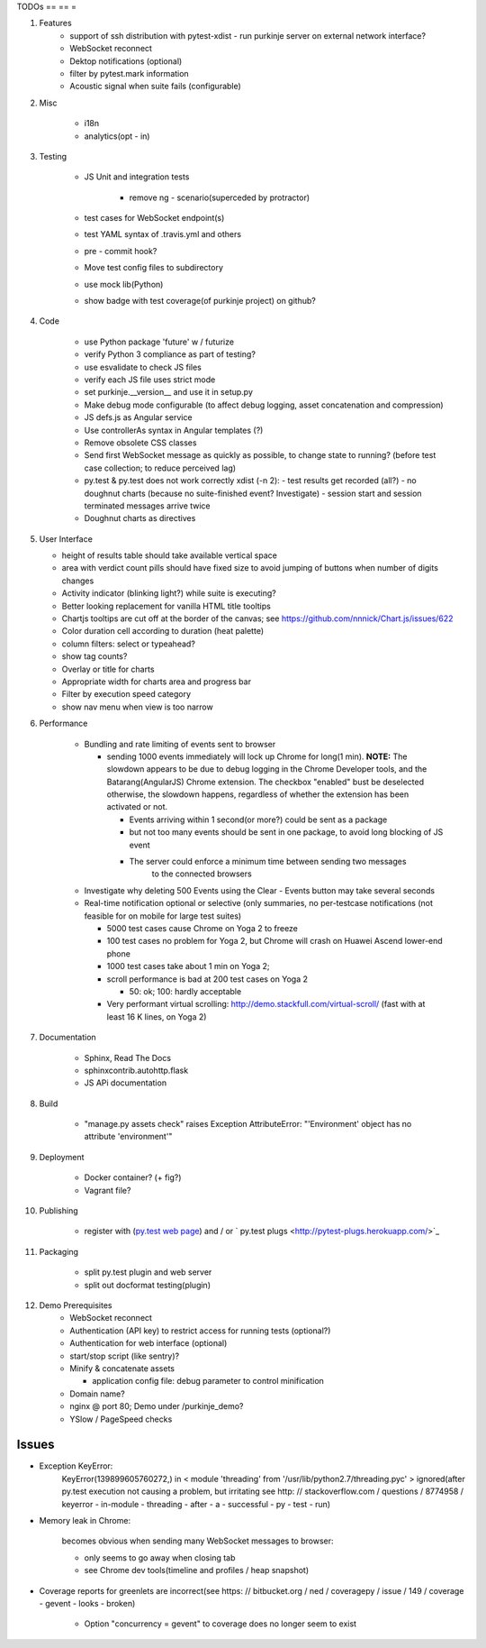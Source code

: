 TODOs
== == =

#) Features
    - support of ssh distribution with pytest-xdist
      - run purkinje server on external network interface?

    - WebSocket reconnect

    - Dektop notifications (optional)

    - filter by pytest.mark information

    - Acoustic signal when suite fails (configurable)

#) Misc

    - i18n

    - analytics(opt - in)

#) Testing

    - JS Unit and integration tests

        - remove ng - scenario(superceded by protractor)

    - test cases for WebSocket endpoint(s)

    - test YAML syntax of .travis.yml and others

    - pre - commit hook?

    - Move test config files to subdirectory

    - use mock lib(Python)

    - show badge with test coverage(of purkinje project) on github?

#) Code

    - use Python package 'future' w / futurize

    - verify Python 3 compliance as part of testing?

    - use esvalidate to check JS files

    - verify each JS file uses strict mode

    - set purkinje.__version__ and use it in setup.py

    - Make debug mode configurable (to affect debug logging,
      asset concatenation and compression)

    - JS defs.js as Angular service

    - Use controllerAs syntax in Angular templates (?)

    - Remove obsolete CSS classes

    - Send first WebSocket message as quickly as possible, to change state to running?
      (before test case collection; to reduce perceived lag)

    - py.test & py.test does not work correctly xdist (-n 2):
      - test results get recorded (all?)
      - no doughnut charts (because no suite-finished event? Investigate)
      - session start and session terminated messages arrive twice

    - Doughnut charts as directives


#) User Interface

   - height of results table should take available vertical space

   - area with verdict count pills should have fixed size to avoid jumping of
     buttons when number of digits changes

   - Activity indicator (blinking light?) while suite is executing?

   - Better looking replacement for vanilla HTML title tooltips

   - Chartjs tooltips are cut off at the border of the canvas;
     see https://github.com/nnnick/Chart.js/issues/622

   - Color duration cell according to duration (heat palette)

   - column filters: select or typeahead?

   - show tag counts?

   - Overlay or title for charts

   - Appropriate width for charts area and progress bar

   - Filter by execution speed category

   - show nav menu when view is too narrow

#) Performance

    - Bundling and rate limiting of events sent to browser

      - sending 1000 events
        immediately will lock up Chrome for long(1 min).
        **NOTE:**
        The slowdown appears to be due to debug logging in the Chrome Developer tools,
        and the Batarang(AngularJS) Chrome extension.
        The checkbox "enabled" bust be deselected
        otherwise, the slowdown happens, regardless
        of whether the extension has been activated or not.

        - Events arriving within 1 second(or more?) could be sent as a package

        - but not too many events should be sent in one package, to avoid long blocking
          of JS event

        - The server could  enforce a minimum time between sending two messages
            to the connected browsers

    - Investigate why deleting 500 Events using the Clear - Events button
      may take several seconds

    - Real-time notification optional or selective (only summaries, no per-testcase
      notifications (not feasible for on mobile for large test suites)

      - 5000 test cases cause Chrome on Yoga 2 to freeze
      - 100 test cases no problem for Yoga 2, but Chrome will crash on
        Huawei Ascend lower-end phone
      - 1000 test cases take about 1 min on Yoga 2;
      - scroll performance is bad at 200 test cases on Yoga 2

        - 50: ok; 100: hardly acceptable

      - Very performant virtual scrolling: http://demo.stackfull.com/virtual-scroll/
        (fast with at least 16 K lines, on Yoga 2)

#) Documentation

    - Sphinx, Read The Docs

    - sphinxcontrib.autohttp.flask

    - JS APi documentation

#) Build

    - "manage.py assets check" raises Exception AttributeError: "'Environment' object has no attribute 'environment'"

#) Deployment

    - Docker container? (+ fig?)

    - Vagrant file?

#) Publishing

    - register with (`py.test web page <http://pytest.org/latest/plugins_index/index.html?highlight=plugins>`_) and / or `  py.test plugs <http://pytest-plugs.herokuapp.com/>`_

#) Packaging

    - split py.test plugin and web server

    - split out docformat testing(plugin)

#) Demo Prerequisites
    - WebSocket reconnect

    - Authentication (API key)
      to restrict access for running tests
      (optional?)

    - Authentication for web interface
      (optional)

    - start/stop script (like sentry)?

    - Minify & concatenate assets

      - application config file: debug parameter to
        control minification

    - Domain name?
    - nginx @ port 80; Demo under /purkinje_demo?
    - YSlow / PageSpeed checks

Issues
======

- Exception KeyError:
    KeyError(139899605760272,) in < module 'threading' from '/usr/lib/python2.7/threading.pyc' > ignored(after py.test execution
    not causing a problem, but irritating
    see http: // stackoverflow.com / questions / 8774958 / keyerror - in-module - threading - after - a - successful - py - test - run)

- Memory leak in Chrome:

    becomes obvious when sending many
    WebSocket messages to browser:

    - only seems to go away when closing tab

    - see Chrome dev tools(timeline and profiles / heap snapshot)

- Coverage reports for greenlets are incorrect(see https: // bitbucket.org / ned / coveragepy / issue / 149 / coverage -
  gevent - looks - broken)

    - Option "concurrency = gevent" to coverage does no longer seem to exist
